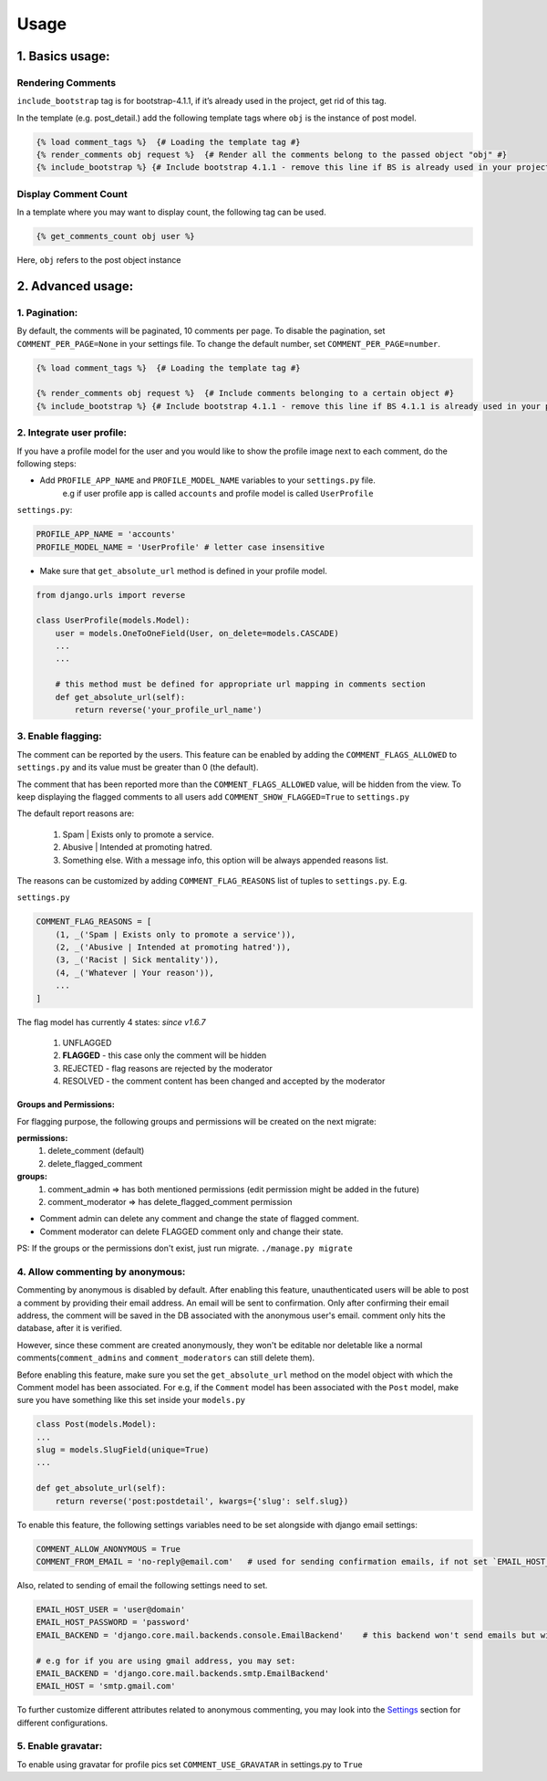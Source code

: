Usage
=====

1. Basics usage:
----------------

Rendering Comments
^^^^^^^^^^^^^^^^^^

``include_bootstrap`` tag is for bootstrap-4.1.1, if it’s already used in the project, get rid of this tag.

In the template (e.g. post_detail.) add the following template tags where ``obj`` is the instance of post model.

.. code:: jinja

    {% load comment_tags %}  {# Loading the template tag #}
    {% render_comments obj request %}  {# Render all the comments belong to the passed object "obj" #}
    {% include_bootstrap %} {# Include bootstrap 4.1.1 - remove this line if BS is already used in your project #}


Display Comment Count
^^^^^^^^^^^^^^^^^^^^^

In a template where you may want to display count, the following tag can be used.

.. code:: jinja

    {% get_comments_count obj user %}

Here, ``obj`` refers to the post object instance


2. Advanced usage:
------------------

1. Pagination:
^^^^^^^^^^^^^^^

By default, the comments will be paginated, 10 comments per page.
To disable the pagination, set ``COMMENT_PER_PAGE=None`` in your settings file.
To change the default number, set ``COMMENT_PER_PAGE=number``.

.. code:: jinja

    {% load comment_tags %}  {# Loading the template tag #}

    {% render_comments obj request %}  {# Include comments belonging to a certain object #}
    {% include_bootstrap %} {# Include bootstrap 4.1.1 - remove this line if BS 4.1.1 is already used in your project #}


2. Integrate user profile:
^^^^^^^^^^^^^^^^^^^^^^^^^^

If you have a profile model for the user and you would like to show the
profile image next to each comment, do the following steps:

- Add ``PROFILE_APP_NAME`` and ``PROFILE_MODEL_NAME`` variables to your ``settings.py`` file.
    e.g if user profile app is called ``accounts`` and profile model is called ``UserProfile``

``settings.py``:

.. code:: python

    PROFILE_APP_NAME = 'accounts'
    PROFILE_MODEL_NAME = 'UserProfile' # letter case insensitive



- Make sure that ``get_absolute_url`` method is defined in your profile model.

.. code:: python

    from django.urls import reverse

    class UserProfile(models.Model):
        user = models.OneToOneField(User, on_delete=models.CASCADE)
        ...
        ...

        # this method must be defined for appropriate url mapping in comments section
        def get_absolute_url(self):
            return reverse('your_profile_url_name')

.. _`Enable Flagging`:

3. Enable flagging:
^^^^^^^^^^^^^^^^^^^

The comment can be reported by the users.
This feature can be enabled by adding the ``COMMENT_FLAGS_ALLOWED`` to ``settings.py`` and its value must be greater than 0 (the default).

The comment that has been reported more than the ``COMMENT_FLAGS_ALLOWED`` value, will be hidden from the view.
To keep displaying the flagged comments to all users add ``COMMENT_SHOW_FLAGGED=True`` to ``settings.py``

The default report reasons are:

    1. Spam | Exists only to promote a service.
    2. Abusive | Intended at promoting hatred.
    3. Something else. With a message info, this option will be always appended reasons list.

The reasons can be customized by adding ``COMMENT_FLAG_REASONS`` list of tuples to ``settings.py``. E.g.

``settings.py``

.. code:: python

    COMMENT_FLAG_REASONS = [
        (1, _('Spam | Exists only to promote a service')),
        (2, _('Abusive | Intended at promoting hatred')),
        (3, _('Racist | Sick mentality')),
        (4, _('Whatever | Your reason')),
        ...
    ]

The flag model has currently 4 states: `since v1.6.7`

    1. UNFLAGGED
    2. **FLAGGED** - this case only the comment will be hidden
    3. REJECTED - flag reasons are rejected by the moderator
    4. RESOLVED - the comment content has been changed and accepted by the moderator


Groups and Permissions:
"""""""""""""""""""""""
For flagging purpose, the following groups and permissions will be created on the next migrate:

**permissions:**
    1. delete_comment  (default)
    2. delete_flagged_comment

**groups:**
    1. comment_admin => has both mentioned permissions (edit permission might be added in the future)
    2. comment_moderator => has delete_flagged_comment permission

* Comment admin can delete any comment and change the state of flagged comment.
* Comment moderator can delete FLAGGED comment only and change their state.

PS: If the groups or the permissions don't exist, just run migrate. ``./manage.py migrate``


4. Allow commenting by anonymous:
^^^^^^^^^^^^^^^^^^^^^^^^^^^^^^^^^^

Commenting by anonymous is disabled by default.
After enabling this feature, unauthenticated users will be able to post a comment by providing their email address. An email will be sent to confirmation. Only after confirming their email address, the comment will be saved in the DB associated with the anonymous user's email.
comment only hits the database, after it is verified.

However, since these comment are created anonymously, they won't be editable nor deletable like a normal comments(``comment_admins`` and ``comment_moderators`` can still delete them).

Before enabling this feature, make sure you set the ``get_absolute_url`` method on the model object with which the Comment model has been associated.
For e.g, if the ``Comment`` model has been associated with the ``Post`` model, make sure you have something like this set inside your ``models.py``

.. code:: python

    class Post(models.Model):
    ...
    slug = models.SlugField(unique=True)
    ...

    def get_absolute_url(self):
        return reverse('post:postdetail', kwargs={'slug': self.slug})


To enable this feature, the following settings variables need to be set alongside with django email settings:

.. code:: python

    COMMENT_ALLOW_ANONYMOUS = True
    COMMENT_FROM_EMAIL = 'no-reply@email.com'   # used for sending confirmation emails, if not set `EMAIL_HOST_USER` will be used.

Also, related to sending of email the following settings need to set.

.. code:: python

    EMAIL_HOST_USER = 'user@domain'
    EMAIL_HOST_PASSWORD = 'password'
    EMAIL_BACKEND = 'django.core.mail.backends.console.EmailBackend'    # this backend won't send emails but will just print them to the console. For production use your own backend.

    # e.g for if you are using gmail address, you may set:
    EMAIL_BACKEND = 'django.core.mail.backends.smtp.EmailBackend'
    EMAIL_HOST = 'smtp.gmail.com'

To further customize different attributes related to anonymous commenting, you may look into the `Settings`_ section for different configurations.

.. _`Settings`: https://django-comment-dab.readthedocs.io/settings.html/


5. Enable gravatar:
^^^^^^^^^^^^^^^^^^^^

To enable using gravatar for profile pics set ``COMMENT_USE_GRAVATAR`` in settings.py to ``True``
